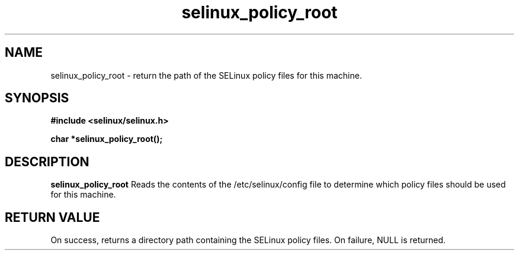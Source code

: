 .TH "selinux_policy_root" "3" "25 May 2004" "dwalsh@redhat.com" "SE Linux API documentation"
.SH "NAME"
selinux_policy_root \- return the path of the SELinux policy files for this machine.
.SH "SYNOPSIS"
.B #include <selinux/selinux.h>
.sp
.B char *selinux_policy_root();
.br

.SH "DESCRIPTION"
.B selinux_policy_root
Reads the contents of the /etc/selinux/config file to determine which policy files should be used for this machine.
.SH "RETURN VALUE"
On success, returns a directory path containing the SELinux policy files.
On failure, NULL is returned.


